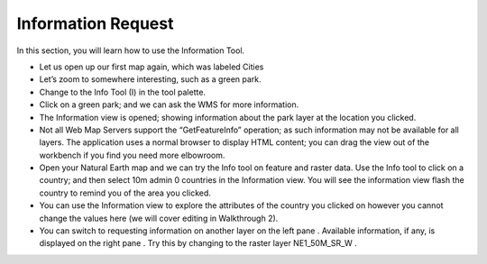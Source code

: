 Information Request
-----------------------------------

In this section, you will learn how to use the Information Tool.

* Let us open up our first map again, which was labeled
  Cities
  |100000000000012E000000FEE45169D4_png|


* Let’s
  zoom
  to somewhere interesting, such as a green park.


* Change to the
  Info Tool (I)
  in the tool palette.


* Click on a green park; and we can ask the WMS for more information.
  |10000000000002E60000028ED379F49B_jpg|


* The
  Information
  view is opened; showing information about the park layer at the location you clicked.


* Not all Web Map Servers support the “GetFeatureInfo” operation; as such information may not be available for all layers. The application uses a normal browser to display HTML content; you can drag the view out of the workbench if you find you need more elbowroom.


* Open your
  Natural Earth
  map and we can try the
  Info
  tool on feature and raster data.
  Use the
  Info
  tool to click on a country; and then select
  10m admin 0 countries
  in the
  Information
  view. You will see the information view flash the country to remind you of the area you clicked.
  |10000000000002EF000002964327B9F6_png|


* You can use the
  Information
  view to explore the attributes of the country you clicked on however you cannot change the values here (we will cover editing in Walkthrough 2).


* You can switch to requesting information on another layer on the
  left pane
  . Available information, if any, is displayed on the
  right pane
  .
  Try this by changing to the raster layer
  NE1_50M_SR_W
  .
  |10000000000002EF000000E97376715B_png|


.. |100000000000012E000000FEE45169D4_png| image:: images/100000000000012E000000FEE45169D4.png
    :width: 4.38cm
    :height: 3.679cm


.. |10000000000002E60000028ED379F49B_jpg| image:: images/10000000000002E60000028ED379F49B.jpg
    :width: 10.77cm
    :height: 9.49cm


.. |10000000000002EF000002964327B9F6_png| image:: images/10000000000002EF000002964327B9F6.png
    :width: 10.901cm
    :height: 9.61cm


.. |10000000000002EF000000E97376715B_png| image:: images/10000000000002EF000000E97376715B.png
    :width: 10.901cm
    :height: 3.38cm

